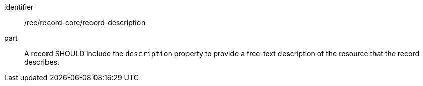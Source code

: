 [[rec_record-core_description]]

//[width="90%",cols="2,6a"]
//|===
//^|*Recommendation {counter:rec-id}* |*/rec/record-core/description*
//
//A record SHOULD include the `description` property to provide a free-text description of the resource that the record describes.
//|===

[recommendation]
====
[%metadata]
identifier:: /rec/record-core/record-description
part:: A record SHOULD include the `description` property to provide a free-text description of the resource that the record describes.
====